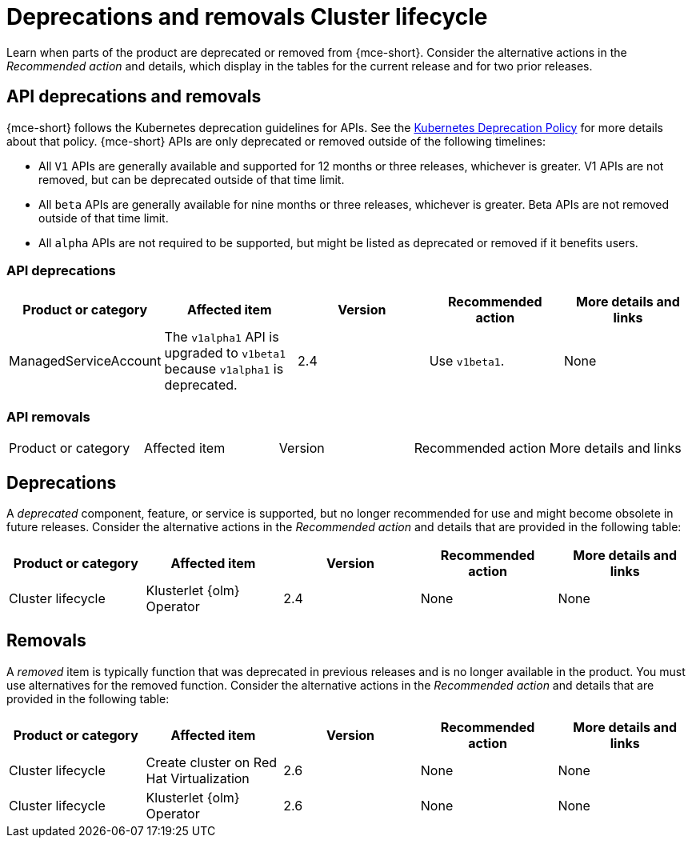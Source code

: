 
[#deprecations-removals-cluster-mce]
= Deprecations and removals Cluster lifecycle

Learn when parts of the product are deprecated or removed from {mce-short}. Consider the alternative actions in the _Recommended action_ and details, which display in the tables for the current release and for two prior releases.


[#api-deprecations-info-cluster]
== API deprecations and removals

{mce-short} follows the Kubernetes deprecation guidelines for APIs. See the link:https://kubernetes.io/docs/reference/using-api/deprecation-policy/[Kubernetes Deprecation Policy] for more details about that policy. {mce-short} APIs are only deprecated or removed outside of the following timelines:
  
  - All `V1` APIs are generally available and supported for 12 months or three releases, whichever is greater. V1 APIs are not removed, but can be deprecated outside of that time limit.
  - All `beta` APIs are generally available for nine months or three releases, whichever is greater. Beta APIs are not removed outside of that time limit.
  - All `alpha` APIs are not required to be supported, but might be listed as deprecated or removed if it benefits users.
  
[#api-deprecations-cluster]
=== API deprecations

|===
| Product or category | Affected item | Version | Recommended action | More details and links

| ManagedServiceAccount
| The `v1alpha1` API is upgraded to `v1beta1` because `v1alpha1` is deprecated.
| 2.4 
| Use `v1beta1`.
| None

|===


[#api-removals-cluster]
=== API removals

|===
| Product or category | Affected item | Version | Recommended action | More details and links
|===

[#deprecations-cluster]
== Deprecations

A _deprecated_ component, feature, or service is supported, but no longer recommended for use and might become obsolete in future releases. Consider the alternative actions in the _Recommended action_ and details that are provided in the following table:

|===
| Product or category | Affected item | Version | Recommended action | More details and links

| Cluster lifecycle
| Klusterlet {olm} Operator
| 2.4
| None
| None
|===
//if this is removed, then we pull it from this table, so it seems we need to delete this entry.

[#removals]
== Removals

A _removed_ item is typically function that was deprecated in previous releases and is no longer available in the product. You must use alternatives for the removed function. Consider the alternative actions in the _Recommended action_ and details that are provided in the following table:

|===
|Product or category | Affected item | Version | Recommended action | More details and links

| Cluster lifecycle
| Create cluster on Red Hat Virtualization
| 2.6
| None
| None

| Cluster lifecycle
| Klusterlet {olm} Operator
| 2.6
| None
| None
|===
